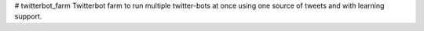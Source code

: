 # twitterbot_farm
Twitterbot farm to run multiple twitter-bots at once using one source of tweets and with learning support.
